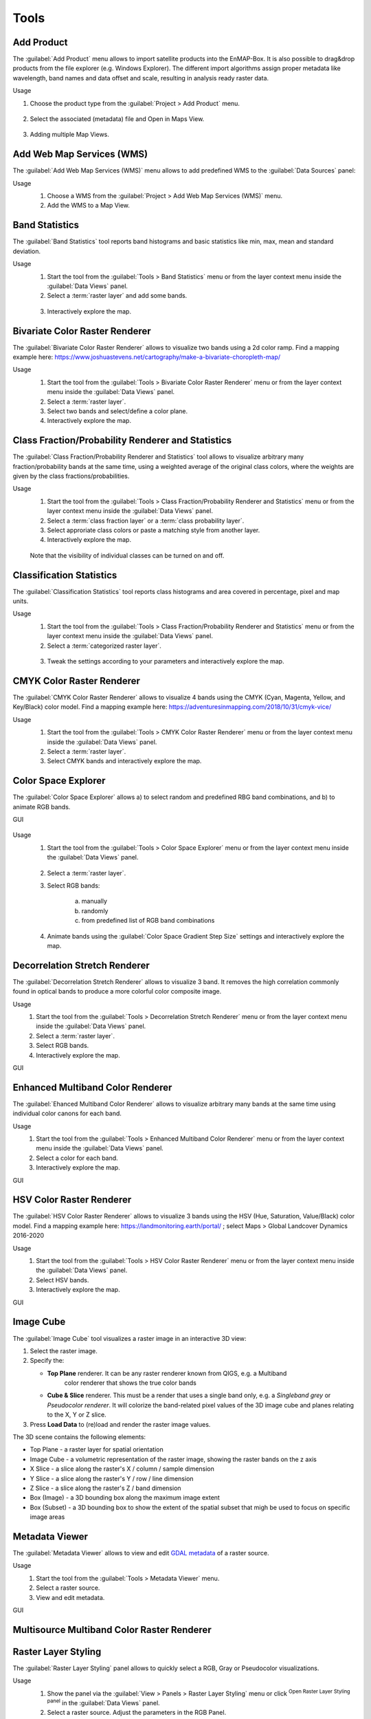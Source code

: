 

.. |reset_plot| image:: ../../img/pyqtgraph_reset.png
   :width: 15px

.. _tools:

Tools
*****

Add Product
===========

The :guilabel:`Add Product` menu allows to import satellite products into the EnMAP-Box.
It is also possible to drag&drop products from the file explorer (e.g. Windows Explorer).
The different import algorithms assign proper metadata like wavelength, band names and data offset and scale, resulting in analysis ready raster data.

Usage

1. Choose the product type from the :guilabel:`Project > Add Product` menu.

    .. figure:: ./img/gifs/Add_Products_1.gif
      :align: center

2. Select the associated (metadata) file and Open in Maps View.

   .. figure:: ./img/gifs/Add_Products_2.gif
      :align: center

3. Adding multiple Map Views.

   .. figure:: ./img/gifs/Add_Products_3.gif
      :align: center


Add Web Map Services (WMS)
==========================

The :guilabel:`Add Web Map Services (WMS)` menu allows to add predefined WMS to the :guilabel:`Data Sources` panel:

Usage
    1. Choose a WMS from the :guilabel:`Project > Add Web Map Services (WMS)` menu.
    2. Add the WMS to a Map View.

    .. figure:: ./img/gifs/Add_WMS.gif
       :align: center

Band Statistics
===============

The :guilabel:`Band Statistics` tool reports band histograms and basic statistics like min, max, mean and standard deviation.

Usage
    1. Start the tool from the :guilabel:`Tools > Band Statistics` menu or from the layer context menu inside the :guilabel:`Data Views` panel.
    2. Select a :term:`raster layer` and add some bands.

    .. figure:: ./img/gifs/Band_Stats_1.gif
       :align: center

    3. Interactively explore the map.

    .. figure:: ./img/gifs/Band_Stats_2.gif
       :align: center

Bivariate Color Raster Renderer
===============================

The :guilabel:`Bivariate Color Raster Renderer` allows to visualize two bands using a 2d color ramp.
Find a mapping example here: https://www.joshuastevens.net/cartography/make-a-bivariate-choropleth-map/

Usage
    1. Start the tool from the :guilabel:`Tools > Bivariate Color Raster Renderer` menu or from the layer context menu inside the :guilabel:`Data Views` panel.
    2. Select a :term:`raster layer`.
    3. Select two bands and select/define a color plane.
    4. Interactively explore the map.

    .. figure:: ./img/gifs/BCRR.gif
       :align: center

Class Fraction/Probability Renderer and Statistics
==================================================

The :guilabel:`Class Fraction/Probability Renderer and Statistics` tool allows to visualize arbitrary many fraction/probability bands
at the same time, using a weighted average of the original class colors, where the weights are given by the
class fractions/probabilities.

Usage
    1. Start the tool from the :guilabel:`Tools > Class Fraction/Probability Renderer and Statistics` menu or from the layer context menu inside the :guilabel:`Data Views` panel.
    2. Select a :term:`class fraction layer` or a :term:`class probability layer`.
    3. Select approriate class colors or paste a matching style from another layer.
    4. Interactively explore the map.

    .. figure:: ./img/gifs/ClassFrac.gif
       :align: center

    Note that the visibility of individual classes can be turned on and off.

Classification Statistics
=========================

The :guilabel:`Classification Statistics` tool reports class histograms and area covered in percentage, pixel and map units.

Usage
    1. Start the tool from the :guilabel:`Tools > Class Fraction/Probability Renderer and Statistics` menu or from the layer context menu inside the :guilabel:`Data Views` panel.
    2. Select a :term:`categorized raster layer`.

    .. figure:: ./img/gifs/classStats1.gif
       :align: center

    3. Tweak the settings according to your parameters and interactively explore the map.

    .. figure:: ./img/gifs/classStats2.gif
       :align: center

CMYK Color Raster Renderer
==========================

The :guilabel:`CMYK Color Raster Renderer` allows to visualize 4 bands using the CMYK (Cyan, Magenta, Yellow, and Key/Black)
color model. Find a mapping example here: https://adventuresinmapping.com/2018/10/31/cmyk-vice/

Usage
    1. Start the tool from the :guilabel:`Tools > CMYK Color Raster Renderer` menu or from the layer context menu inside the :guilabel:`Data Views` panel.
    2. Select a :term:`raster layer`.
    3. Select CMYK bands and interactively explore the map.

    .. figure:: ./img/gifs/CMYKrenderer.gif
       :align: center

Color Space Explorer
====================

The :guilabel:`Color Space Explorer` allows
a) to select random and predefined RBG band combinations, and
b) to animate RGB bands.

GUI
    .. figure:: ./img/ColorSpaceExplorer.png
       :align: center

Usage
    1. Start the tool from the :guilabel:`Tools > Color Space Explorer` menu or from the layer context menu inside the :guilabel:`Data Views` panel.

    .. figure:: ./img/gifs/ColorSpaceEx1.gif
       :align: center

    2. Select a :term:`raster layer`.
    3. Select RGB bands:

        a. manually
        b. randomly
        c. from predefined list of RGB band combinations

    4. Animate bands using the :guilabel:`Color Space Gradient Step Size` settings and interactively explore the map.

    .. figure:: ./img/gifs/ColorSpaceEx2.gif
       :align: center

Decorrelation Stretch Renderer
==============================

The :guilabel:`Decorrelation Stretch Renderer` allows to visualize 3 band. It removes the high correlation commonly found in
optical bands to produce a more colorful color composite image.

Usage
    1. Start the tool from the :guilabel:`Tools > Decorrelation Stretch Renderer` menu or from the layer context menu inside the :guilabel:`Data Views` panel.

    2. Select a :term:`raster layer`.

    3. Select RGB bands.

    4. Interactively explore the map.

GUI
    .. figure:: ./img/DecorrelationStretchRenderer.png
       :align: center

Enhanced Multiband Color Renderer
=================================

The :guilabel:`Ehanced Multiband Color Renderer` allows to visualize arbitrary many bands at the same time using individual
color canons for each band.

Usage
    1. Start the tool from the :guilabel:`Tools > Enhanced Multiband Color Renderer` menu or from the layer context menu inside the :guilabel:`Data Views` panel.

    2. Select a color for each band.

    3. Interactively explore the map.

GUI
    .. figure:: ./img/EnhancedMultibandColorRenderer.png
       :align: center

HSV Color Raster Renderer
=========================

The :guilabel:`HSV Color Raster Renderer` allows to visualize 3 bands using the HSV (Hue, Saturation, Value/Black) color model.
Find a mapping example here: https://landmonitoring.earth/portal/ ; select Maps > Global Landcover Dynamics 2016-2020

Usage
    1. Start the tool from the :guilabel:`Tools > HSV Color Raster Renderer` menu or from the layer context menu inside the :guilabel:`Data Views` panel.

    2. Select HSV bands.

    3. Interactively explore the map.

GUI
    .. figure:: ./img/HSVColorRasterRenderer.png
       :align: center

.. todo::

    Find a good dataset, that is comparable to the *Global Landcover Dynamics 2016-2020* from GeoVille.


Image Cube
==========

The :guilabel:`Image Cube` tool visualizes a raster image in an interactive 3D view:

.. image:: /img/imagecube_animation.gif

1.  Select the raster image.

2.  Specify the:

    * **Top Plane** renderer. It can be any raster renderer known from QIGS, e.g. a Multiband
        color renderer that shows the true color bands

    * **Cube & Slice** renderer. This must be a render that uses a single band only, e.g. a
      *Singleband grey* or *Pseudocolor renderer*. It will colorize the band-related pixel values
      of the 3D image cube and planes relating to the X, Y or Z slice.

3.  Press **Load Data** to (re)load and render the raster image values.

.. image:: /img/imagecube_gui.png


The 3D scene contains the following elements:

* Top Plane - a raster layer for spatial orientation
* Image Cube - a volumetric representation of the raster image, showing the raster bands on the z axis
* X Slice - a slice along the raster's X / column / sample dimension
* Y Slice - a slice along the raster's Y / row / line dimension
* Z Slice - a slice along the raster's Z / band dimension
* Box (Image) - a 3D bounding box along the maximum image extent
* Box (Subset) - a 3D bounding box to show the extent of the spatial subset that migh be used to focus on specific
  image areas

.. image:: /img/imagecube_gui_slices.png

Metadata Viewer
===============

The :guilabel:`Metadata Viewer` allows to view and edit `GDAL metadata <https://gdal.org/doxygen/classGDALPamDataset.html>`_ of a raster source.

Usage
    1. Start the tool from the :guilabel:`Tools > Metadata Viewer` menu.

    2. Select a raster source.

    3. View and edit metadata.

GUI
    .. figure:: ./img/MetadataViewer.png
       :align: center

Multisource Multiband Color Raster Renderer
===========================================

.. todo:: WriteTheDocs (use FORCE TSI stacks with TCB/G/W)

Raster Layer Styling
====================

The :guilabel:`Raster Layer Styling` panel allows to quickly select a RGB, Gray or Pseudocolor visualizations.

Usage
    1. Show the panel via the :guilabel:`View > Panels > Raster Layer Styling` menu or click |symbology| :sup:`Open Raster Layer Styling panel` in the :guilabel:`Data Views` panel.
    2. Select a raster source. Adjust the parameters in the RGB Panel.

    .. figure:: ./img/gifs/RasterStyle1.gif
       :align: center

    3. View and Adjust in GRAY/PSEUDO Panels

    .. figure:: ./img/gifs/RasterStyle2.gif
       :align: center

It also supports the linking of the style between multiple  :term:`raster layer`.

    .. figure:: ./img/gifs/RasterStyle_stylelinking.gif
       :align: center

Raster Source Band Properties Editor
====================================

The :guilabel:`Raster Source Band Properties Editor` allows to view and edit band properties of GDAL raster sources,
with special support for ENVI metadata.

Usage
    1. Start the tool from the :guilabel:`Tools > Raster Source Band Properties Editor` menu.

    2. Select a raster source.

    3. View and edit metadata.

GUI
    .. figure:: ./img/RasterSourceBandPropertiesEditor.png
       :align: center

Reclassify
==========

The :guilabel:`Reclassify` tool is a convenient graphical user interface for reclassifying classification rasters.

Specify the file you want to reclassify under :guilabel:`Input File`. Either use the dropdown menu to select one of the
layers which are already loaded or use the |mActionAddRasterLayer| button to open the file selection dialog.

Under :guilabel:`Output Classification` you can specify the classification scheme of the output classification which
will be created.

* You can import schemes from existing rasters or text files by clicking the |plus_green| button.
* Use the |classinfo_add| button to manually add classes.
* To remove entries select the respective rows and click the |classinfo_remove| button.
* So save a classification scheme select the desired classes (or use :kbd:`Crtl + A` to select all) and click on the
  |mActionFileSaveAs| button.
* Likewise, you can copy and paste classes by selecting them and clicking the |mActionEditCopy| :sup:`Copy Classes`
  |mActionEditPaste| :sup:`Paste Classes` buttons.

.. image:: /img/reclassifytool1.png

* The table is sorted by the **Label** field in ascending order. The value in **Label** will become the pixel value
  of this class and can not be altered.
* Double-click into the **Name** field in order to edit the class name.
* Double-click into the **Color** field to pick a color.

Under :guilabel:`Class Mapping` you can reassign the old classes (**From**) to values of the new classification scheme (**To**)

.. image:: /img/reclassifytool2.png

Specify the output path for the reclassified image under :guilabel:`Output File`

Click :guilabel:`OK` to run the tool.

.. _scatter_plot_tool:

Scatter Plot
============

The :guilabel:`Scatter Plot` allows to plot two raster bands, or a raster band and a vector field against each other.
The visualization of both, denstity and scatter is supported.

Plotting Raster Band vs. Raster Band
------------------------------------

When plotting raster data against each other, we usually want to display the bin counts as colorized density.

GUI
    .. figure:: ./img/ScatterPlot.png
       :align: center

Usage
    1. Start the tool from the :guilabel:`Tools > Scatter Plot` menu or from the layer context menu inside the :guilabel:`Data Views` panel.
    2. Select two :term:`raster layer` bands used for x and y values.
    3. Adjust the Map View and explore the plot.

    .. figure:: ./img/gifs/ScatterPlot1.gif
       :align: center

    3. Select `Density` option for :guilabel:`Coloring` and choose a color ramp.
    4. Tweak the settings according to your needs and explore the plot.

    .. figure:: ./img/gifs/ScatterPlot2.gif
       :align: center

Plotting Raster Band vs. Vector Field
-------------------------------------

The tool can also be used to plot raster data versus vector attribute values, e.g. for accuracy assessment of quantitative maps.

Usage
    1. Start the tool from the :guilabel:`Tools > Scatter Plot` menu or from the layer context menu inside the :guilabel:`Data Views` panel.

    2. Select a :term:`raster layer` band used as x values, and :term:`vector layer` field used as y values.

    3. Select `Scatter` option for :guilabel:`Coloring`, choose a color and a symbol.

    4. Active :guilabel:`1:1 line` and :guilabel:`Fitted line` in the :guilabel:`Analytics` section.

GUI
    .. figure:: ./img/ScatterPlot_2.png
       :align: center

Virtual Raster Builder
======================

See https://virtual-raster-builder.readthedocs.io/en/latest/








.. Substitutions definitions - AVOID EDITING PAST THIS LINE
   This will be automatically updated by the find_set_subst.py script.
   If you need to create a new substitution manually,
   please add it also to the substitutions.txt file in the
   source folder.

.. |classinfo_add| image:: /img/icons/classinfo_add.svg
   :width: 28px
.. |classinfo_remove| image:: /img/icons/classinfo_remove.svg
   :width: 28px
.. |mActionAddRasterLayer| image:: /img/icons/mActionAddRasterLayer.svg
   :width: 28px
.. |mActionEditCopy| image:: /img/icons/mActionEditCopy.svg
   :width: 28px
.. |mActionEditPaste| image:: /img/icons/mActionEditPaste.svg
   :width: 28px
.. |mActionFileSaveAs| image:: /img/icons/mActionFileSaveAs.svg
   :width: 28px
.. |plus_green| image:: /img/icons/plus_green.svg
   :width: 28px
.. |symbology| image:: /img/icons/symbology.svg
   :width: 28px
